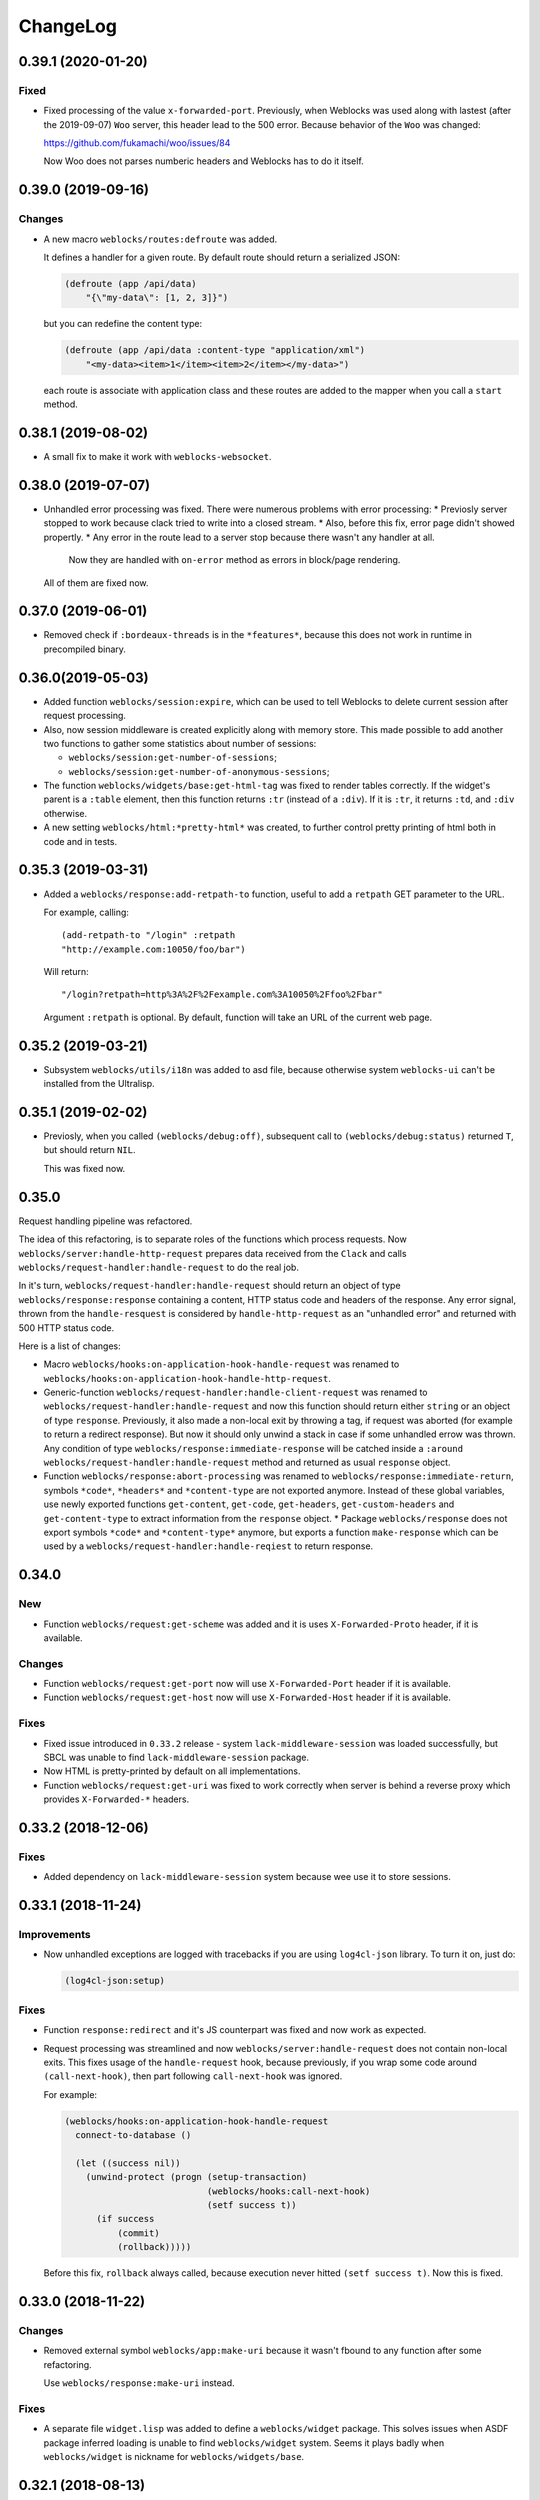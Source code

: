 ===========
 ChangeLog
===========

0.39.1 (2020-01-20)
===================

Fixed
-----

* Fixed processing of the value ``x-forwarded-port``. Previously, when Weblocks
  was used along with lastest (after the 2019-09-07) ``Woo`` server, this header
  lead to the 500 error. Because behavior of the ``Woo`` was changed:

  https://github.com/fukamachi/woo/issues/84

  Now Woo does not parses numberic headers and Weblocks has to do it itself.

0.39.0 (2019-09-16)
===================

Changes
-------

* A new macro ``weblocks/routes:defroute`` was added.

  It defines a handler for a given route. By default route should return
  a serialized JSON:

  .. code:: common-lisp
            
     (defroute (app /api/data)
         "{\"my-data\": [1, 2, 3]}")

  but you can redefine the content type:

  .. code:: common-lisp
 
     (defroute (app /api/data :content-type "application/xml")
         "<my-data><item>1</item><item>2</item></my-data>")

  each route is associate with application class and these routes
  are added to the mapper when you call a ``start`` method.


0.38.1 (2019-08-02)
===================

* A small fix to make it work with ``weblocks-websocket``.

0.38.0 (2019-07-07)
===================

* Unhandled error processing was fixed. There were numerous problems with error processing:
  * Previosly server stopped to work because clack tried to write into a closed stream.
  * Also, before this fix, error page didn't showed propertly.
  * Any error in the route lead to a server stop because there wasn't any handler at all.
    Now they are handled with ``on-error`` method as errors in block/page rendering.

  All of them are fixed now.

0.37.0 (2019-06-01)
===================

* Removed check if ``:bordeaux-threads`` is in the ``*features*``, because this does not work
  in runtime in precompiled binary.

0.36.0(2019-05-03)
===================

* Added function ``weblocks/session:expire``, which can be used to tell Weblocks to delete current session
  after request processing.
* Also, now session middleware is created explicitly along with memory store. This made possible to add
  another two functions to gather some statistics about number of sessions:

  * ``weblocks/session:get-number-of-sessions``;
  * ``weblocks/session:get-number-of-anonymous-sessions``;
  
* The function ``weblocks/widgets/base:get-html-tag`` was fixed to
  render tables correctly. If the widget's parent is a ``:table``
  element, then this function returns ``:tr`` (instead of a
  ``:div``). If it is ``:tr``, it returns ``:td``, and ``:div``
  otherwise.
* A new setting ``weblocks/html:*pretty-html*`` was created, to further control pretty printing of html
  both in code and in tests.

0.35.3 (2019-03-31)
===================

* Added a ``weblocks/response:add-retpath-to`` function, useful to add a
  ``retpath`` GET parameter to the URL.

  For example, calling::

    (add-retpath-to "/login" :retpath
    "http://example.com:10050/foo/bar")

  Will return::

    "/login?retpath=http%3A%2F%2Fexample.com%3A10050%2Ffoo%2Fbar"

  Argument ``:retpath`` is optional. By default, function
  will take an URL of the current web page.

0.35.2 (2019-03-21)
===================

* Subsystem ``weblocks/utils/i18n`` was added to asd file, because
  otherwise system ``weblocks-ui`` can't be installed from the Ultralisp.

0.35.1 (2019-02-02)
===================

* Previosly, when you called ``(weblocks/debug:off)``, subsequent
  call to ``(weblocks/debug:status)`` returned ``T``, but should return
  ``NIL``.

  This was fixed now.

0.35.0
======

Request handling pipeline was refactored.

The idea of this refactoring, is to separate roles of the functions
which process requests. Now ``weblocks/server:handle-http-request``
prepares data received from the ``Clack`` and calls
``weblocks/request-handler:handle-request`` to do the real job.

In it's turn, ``weblocks/request-handler:handle-request`` should return
an object of type ``weblocks/response:response`` containing a content,
HTTP status code and headers of the response. Any error signal, thrown
from the ``handle-resquest`` is considered by ``handle-http-request`` as
an "unhandled error" and returned with 500 HTTP status code.

Here is a list of changes:

* Macro ``weblocks/hooks:on-application-hook-handle-request`` was
  renamed to ``weblocks/hooks:on-application-hook-handle-http-request``.
* Generic-function ``weblocks/request-handler:handle-client-request``
  was renamed to ``weblocks/request-handler:handle-request`` and now
  this function should return either ``string`` or an object of type
  ``response``. Previously, it also made a non-local exit by throwing a
  tag, if request was aborted (for example to return a redirect
  response). But now it should only unwind a stack in case if some
  unhandled errow was thrown. Any condition of type
  ``weblocks/response:immediate-response`` will be catched inside a
  ``:around weblocks/request-handler:handle-request`` method and
  returned as usual ``response`` object.
* Function ``weblocks/response:abort-processing`` was renamed to
  ``weblocks/response:immediate-return``, symbols ``*code*``,
  ``*headers*`` and ``*content-type`` are not exported anymore. Instead
  of these global variables, use newly exported functions
  ``get-content``, ``get-code``, ``get-headers``, ``get-custom-headers``
  and ``get-content-type`` to extract information from the ``response`` object.
  * Package ``weblocks/response`` does not export symbols ``*code*`` and
  ``*content-type*`` anymore, but exports a function ``make-response``
  which can be used by a ``weblocks/request-handler:handle-reqiest`` to
  return response.

0.34.0
======

New
---

* Function ``weblocks/request:get-scheme`` was added and it is uses
  ``X-Forwarded-Proto`` header, if it is available.

Changes
-------

* Function ``weblocks/request:get-port`` now will use ``X-Forwarded-Port``
  header if it is available.
* Function ``weblocks/request:get-host`` now will use ``X-Forwarded-Host``
  header if it is available.

Fixes
-----

* Fixed issue introduced in ``0.33.2`` release - system
  ``lack-middleware-session`` was loaded successfully, but SBCL was
  unable to find ``lack-middleware-session`` package.
* Now HTML is pretty-printed by default on all implementations.
* Function ``weblocks/request:get-uri`` was fixed to work correctly when
  server is behind a reverse proxy which provides ``X-Forwarded-*`` headers.

0.33.2 (2018-12-06)
===================

Fixes
-----

* Added dependency on ``lack-middleware-session`` system
  because wee use it to store sessions.

0.33.1 (2018-11-24)
===================

Improvements
------------

* Now unhandled exceptions are logged with tracebacks if you are using
  ``log4cl-json`` library. To turn it on, just do:

  .. code:: common-lisp

     (log4cl-json:setup)

Fixes
-----

* Function ``response:redirect`` and it's JS counterpart was fixed
  and now work as expected.
* Request processing was streamlined and now
  ``weblocks/server:handle-request`` does not contain non-local
  exits. This fixes usage of the ``handle-request`` hook, because
  previously, if you wrap some code around ``(call-next-hook)``, then
  part following ``call-next-hook`` was ignored.

  For example:

  .. code:: common-lisp


     (weblocks/hooks:on-application-hook-handle-request
       connect-to-database ()

       (let ((success nil))
         (unwind-protect (progn (setup-transaction)
                                (weblocks/hooks:call-next-hook)
                                (setf success t))
           (if success
               (commit)
               (rollback)))))

  Before this fix, ``rollback`` always called, because execution never
  hitted ``(setf success t)``. Now this is fixed.


0.33.0 (2018-11-22)
===================

Changes
-------

* Removed external symbol ``weblocks/app:make-uri`` because it wasn't
  fbound to any function after some refactoring.

  Use ``weblocks/response:make-uri`` instead.

Fixes
-----

* A separate file ``widget.lisp`` was added to define a
  ``weblocks/widget`` package. This solves issues when
  ASDF package inferred loading is unable to find ``weblocks/widget``
  system. Seems it plays badly when ``weblocks/widget`` is nickname for
  ``weblocks/widgets/base``.

0.32.1 (2018-08-13)
===================

Changes
-------

* A new hook was added - ``start-weblocks``. It is called around the
  code in ``(weblocks/server:start)`` and can be used to setup some
  additional routes, for example.

Fixes
-----

* Previosly, there was an error if you are using ASDF's package inferred
  system class and don't have explicit dependency on the ``weblocks``
  page.

  The error was raised during code loading::

    ;;; > Error: There is no applicable method for the generic function:
    >          #<STANDARD-GENERIC-FUNCTION WEBLOCKS/JS/BASE:MAKE-JS-BACKEND #x3020027E292F>
    >        when called with arguments:
    >          (:JQUERY)

  Now it is fixed and package ``weblocks/js/jquery`` is a dependency of
  ``weblocks/server`` and always loads.

0.32.0 (2018-06-26)
===================

* Now weblocks system explicitly requires ASDF >= 3.1, because it uses
  ``package-inferred-system`` class.

0.31.1 (2018-06-16)
===================

* Fixed error about missing 'bool type under SBCL.

0.31.0 (2018-05-29)
===================

* We don't enforce ``*print-pretty*`` inside of
  ``weblocks/html:with-html`` macro. This hack was required because
  the bug in the spinneret, which was fixed at 2018-01-04:

  https://github.com/ruricolist/spinneret/commit/06b280612aff07cf376f593746d080230f2c7462

0.30.1 (2018-05-20)
===================

* Error was fixed when you are trying to start a server which is already
  running. Now you have a "restart" to stop the old version of the
  server before starting the new one.

  However, it does not work with ``Woo`` server, because C library libev
  crashes with error::

    Assertion failed: (("libev: a signal must not be attached to two different loops", !signals [w->signum - 1].loop || signals [w->signum - 1].loop == loop)), function ev_signal_start, file ev.c, line 4082


0.30.0 (2018-05-19)
===================

* Fixed the order of commands for frontend. Now they are returned in the chronological order.

0.29.0 (2018-05-05)
===================

Backward incompatibilities
--------------------------

Class ``weblocks/dependencies:dependency`` now requires that ``type``
attribute shoulde be of type ``(member :css :js :png :jpg :gif)``

Also, functions ``make-local-js-dependency``,
``make-local-css-dependency``, ``make-local-image-dependency``,
``make-remote-js-dependency`` and ``make-remote-css-dependency`` were
removed from package ``weblocks/dependencies``. Use ``make-dependency``
function, it will figure out which dependency type to create itself.

Improvements
------------

A new function ``weblocks/debug:get-session-value`` was added. It can be
used to get values from the last session seen by weblocks.


0.28.0 (2018-04-23)
===================

Error handling was fixed. Previously it aborted Woo's worker thread and
break the server.

Variable ``weblocks/variables::*catch-errors-p*`` was renamed to
``weblocks/variables::*invoke-debugger-on-error*`` and it's value was
inverted. If this variable is True, then debugger will be
invoked. Otherwise - Weblocks will return 500 error page.

Argument ``:invoke-debugger-on-errors`` of ``weblocks/debug:on``
function was renamed to ``:invoke-debugger-on-error``.

Method ``weblocks/error-handler:on-error`` now is called when you abort
request processing from the debugger. It is called with current app as
the first argument and the ``nil`` instead of condition.

0.27.2 (2018-04-09)
===================

Fixed a typo in  ``string-widget`` and ``funcall-widget`` package definitions.

0.27.1 (2018-04-09)
===================

Now ``string-widget`` and ``funcall-widget`` depends on
``weblocks/widgets/base`` instead of ``weblocks/widget.

0.27.0 (2018-03-11)
===================

Reloading of the defapp definition now does not tries to restart an
application. Previously, restart caused the problem – when there is only
one application, whole Weblocks server was shut down. So, I've removed
this implicit action.

Code which logs action result on the client-side was improved.

0.26.0 (2018-02-20)
===================

Symbols ``add-application-hook``, ``add-request-hook``,
``add-session-hook``, ``prepare-hooks`` and ``call-hook``
aren't exported from ``weblocks/hooks`` anymore. Use new macro
``defhook`` instead.

Here is how it works:

You use ``defhook`` as the toplevel form of your file if you want to define
a new hook. This macro will create few other macroses in
``weblocks/hooks`` package and will export them. For example:

.. code:: common-lisp

   (defhook database-opened
      "This hook is called when your application opens a database.")

This code will add these macroses into the ``weblocks/hooks`` package:
``on-session-hook-database-opened``,
``on-request-hook-database-opened``,
``on-application-hook-database-opened``,
``with-database-opened-hook`` and
``call-database-opened-hook``.

You need to wrap code, which opens a database, with
``with-database-opened-hook``:

.. code:: common-lisp

   (weblocks/hooks:with-database-opened-hook ()
      (do-some-staff-to-open-database))

And in any other piece of code, you can define callbacks, using one of
other three macroses:

.. code:: common-lisp

   (weblocks/hooks:on-session-hook-database-opened
       log-database-opening ()

     (weblocks/hooks:call-next-hook)
     (log:info "Database was opened"))

Usage of ``defhook`` macro gives more transparency to all defined hooks,
because all of them now visible as external symbols in
``weblocks/hooks`` package.

0.25.2 (2018-02-04)
===================

System ``weblocks/hooks`` now depends on ``log4cl`` and
``metatilities``, because previously sometimes it was impossible to load ``weblocks``.

0.25.1 (2018-02-04)
===================

Old tests for widgets, removed from core framework were removed.

Tests for widget's MOP methods were ported to Rove.

Package ``weblocks/utils/close`` now loaded with main ``:weblocks``
system.

Few old widget tests were removed.

Added function ``weblocks/session:reset`` which resets current session.

0.25.0 (2018-01-31)
===================

Good news, everyone!
--------------------

Quickstart tutorial was fixed!

Widget related changes
----------------------

Function ``render-widget`` was replaced with ``weblocks/widget:render
:around`` method. Method implementation were moved to
``weblocks/widgets/render-methods``.

Funcall-widget's package was refactored to conform package inferred
requirements.

Actions processing
------------------

Function ``make-js-action`` was moved to ``weblocks/actions`` package.

Application and server restarting
---------------------------------

Package ``weblocks/app`` now exports functions ``stop`` and ``restart``.
Previously they were internal and were called like ``stop-webapp`` and
``restart-webapp``.

Package ``weblocks/server`` does not export ``start-weblocks`` and
``stop-weblocks`` functions. They were replaced with just ``start`` and
``stop``. Also, it's internal generics ``start`` and ``stop`` were
renamed and transformed to ``start-server`` and ``stop-server``
functions.

Session initialization changes
------------------------

File ``default-application.lisp`` was removed, because now every
application has default session initialization method.

File ``default-init.lisp`` was refactored. Now it provides default
method for ``weblocks/session:init`` generic and ``:around`` method for
same generic, which allows end user just to return a string or a
function from his ``init`` method.

Now user can return any string or function from his method
``weblocks/session:init`` and it will be passed to a new generic
``weblocks/widget:create-widget-from`` to create a root widget. You can
also define ``create-widget-from`` for you custom types.

Debug
-----

Function ``weblocks/debug:on`` now turns on mode when Weblocks does not
intercept unhandled conditions, but calls an interactive debugger.

Removals
--------

* ``session-name-string-pair`` this function was removed in previous
  releases, but didn't find it's way to the changelog, still used in
  some older tests not ported to the Rove.

* Macro ``defrender`` was removed.


0.24.0 (2018-01-29)
===================

All rendering code was refactored.

Macroses ``with-html`` and ``with-html-to-string`` replaced
with ``weblocks.html:with-html`` and ``weblocks.html:with-html-string``.
Stream ``*weblocks-output-stream*`` was moved to
``weblocks.html::*stream*`` and is not external anymore. Please, don't
use it directly.

Widget refactorings
-------------------

Procedure ``update-widget-tree`` was removed and not widgets can't
change html header's tags, description, title, etc. If you need this,
change them in the ``render`` method.

Macro ``root-widget`` was removed and replaced with function
``weblocks.widgets.root:get``.

Request level
-------------

Functions ``post-action-redirect``, ``post-render-redirect`` and
``initial-request-p`` were removed from ``weblocks`` package.

Function ``pure-request-p`` was moved to ``weblocks.request`` package.

Variable ``*json-content-type*`` was removed.

Variable ``*latest-request*`` was moved to
``weblocks.debug:*latest-request*``.

Functions ``parse-location-hash``, ``ajax-request-p`` were moved to
``weblocks.request`` package.

Function ``redirect`` was moved to ``weblocks.response:redirect``.
Functionality, related to opening another window instead of redirection
or deferring redirection until the end of action or rendering was
removed.

Request handler
---------------

Functions ``remove-duplicate-dirty-widgets``,
``update-location-hash-dependents`` and ``update-widget-tree`` were
removed.

Call to ``weblocks::update-dialog-on-request`` from
``handle-client-request`` was commented.


Error handler
-------------

Generic method ``weblocks/error-handler:on-error`` now accepts two
arguments - application object and condition.


Application level
-----------------

All code from ``uri-parameters-slotmap.lisp`` was removed.

All code, related to application class, was moved to the package
``weblocks.app``. Base aplication class was renamed to
``weblocks.app:app``, and macro for definition of the new
application was renamed to ``weblocks.app:defapp``.

All code related to application's metaclass, was moved to
the package ``weblocks.app-mop``. Metaclass was renamed to
``weblocks.app-mop:app-class``.

Application's slot ``html-indent-p`` and corresponding accessor
``weblocks-webapp-html-indent-p`` were removed because now spinneret
generates non indented code.

Slot ``init-user-session`` was completely removed and replace with a generic
``weblocks.session:init``.

These dependency related slots and accessors were removed:

* ``application-dependencies``
* ``weblocks-webapp-application-dependencies``
* ``bundle-dependency-types``
* ``version-dependency-types``
* ``gzip-dependency-types``

And macro for defining a special readers for them was removed as well:
``def-debug-p-slot-readers``.

Also, these arguments to ``defapp`` was removed:
``:ignore-default-dependencies``, ``:dependencies``

Function ``update-thread-status`` and method ``webapp-update-thread-status``
were removed.

Function ``get-webapps-for-class`` was renamed to ``app-active-p`` and
now returns ``t`` if application of given class is already active.

Function ``start-webapp`` was renamed to ``weblocks.app:start``.

Function ``get-webapp`` was renamed to ``get-active-app`` and optional
argument ``error-p`` was renamed to keyword argument ``signal-error``.

Function ``find-app`` was removed.

Function ``in-webapp`` was moved to ``weblocks.debug:in-app``.

Variable ``*default-webapp*`` was removed.

Variable ``*active-webapps*`` was renamed to
``weblocks.app::*active-apps*`` and made internal. Use
``weblocks.app:get-active-apps`` function.

Reader ``weblocks-webapp-prefix`` was renamed to
``weblocks.app:get-prefix``.

Slot ``default-store-name`` and its accessor
``webapp-default-store-name`` were removed.

Variable ``*current-webapp*`` was moved to
``weblocks.variables::*current-app*``.

Functions ``compute-webapp-public-files-uri-prefix``,
``compute-webapp-public-files-uri-prefix``,
``compute-webapp-public-files-path``,
``make-webapp-public-file-uri``,
``weblocks-webapp-public-files-cache-time`` and variable
``*default-public-files-path*`` were removed because
now there is another way to serve static.

Function ``webapp-serves-hostname`` was renamed to
``weblocks.app:app-serves-hostname-p`` and now accepts app as the first
argument and hostname as the second.


Variable ``*uri-tokens*`` was removed and weblocks does not set
'last-request-uri session value to all uri tokens anymore.

Macro ``with-webapp`` was moved to ``weblocks.app:with-app``.

Function ``webapp-permanent-action`` was moved to
``weblocks.app-actions:get-action``.

Function ``add-webapp-permanent-action`` was moved to
``weblocks.app-actions:add-action`` and ``remove-webapp-permanent-action`` to
``weblocks.app-actions:remove-action``.

Macroses ``define-permanent-action`` and ``define-permanent-action/cc``
were moved to ``weblocks.app-actions:define-action`` and
``weblocks.app-actions:define-action/cc``.

Function ``make-webapp-uri`` was removed, use
``weblocks/response:make-uri`` instedad.

Accessor ``webapp-js-backend`` was renamed to get-js-backend

These functions were moved into the separate package
``weblocks.current-app`` and renamed:

* ``webapp-prefix`` -> ``get-prefix``;

Actions and commands
--------------------

Function ``weblocks.actions:add-command`` was moved to
``weblocks.commands``.

Function ``weblocks:get-request-action`` was moved to
``weblocks/actions:get-request-action``

Keyword argment ``:action`` was removed from action calls.

Javascript
----------

Package ``weblocks.js`` was renamed to ``weblocks/js/base``.

Functions ``escape-script-tags``, ``%js`` and macroses
``with-javascript``, ``with-javascript-to-string`` were moved to the
package ``weblocks/js/base``.

Variables
---------

These variables were moved from ``weblocks`` package to
``weblocks/variables``:

* ``*current-page-title*``
* ``*current-page-keywords*``
* ``*current-page-headers*``
* ``*rewrite-for-session-urls*``
* ``*default-content-type*``
* ``*ignore-missing-actions*``

Symbols moved from :weblocks to other packages
----------------------------------------------

To :weblocks/widgets/dom
~~~~~~~~~~~~~~~~~~~~~~~~

* ``dom-object-mixin``
* ``dom-id``

To :weblocks/utils/uri
~~~~~~~~~~~~~~~~~~~~~~

* ``request-uri-path``
* ``add-get-param-to-url``
* ``remove-parameter-from-uri``

To :weblocks/linguistic/grammar
~~~~~~~~~~~~~~~~~~~~~~~~~~~~~~~

* ``pluralize``
* ``singularize``
* ``proper-number-form``
* ``vowelp``
* ``consonantp``
* ``proper-indefinite-article``
* ``articlize``
* ``*current-locale*``
* ``current-locale``
* ``russian-proper-number-form``
* ``noun-vocative-to-genitive``
* ``*debug-words-forms*``
* ``*debug-words-genders*``
* ``determine-gender``

To weblocks/utils/warn
~~~~~~~~~~~~~~~~~~~~~~

* ``style-warn``
* ``webapp-style-warning`` renamed to ``style-warning``.
* ``non-idempotent-rendering``
* ``misunderstood-action``

To weblocks/actions
~~~~~~~~~~~~~~~~~~~

* ``function-or-action->action``
* ``make-action``
* ``generate-action-code``


Removals
--------

To make Weblocks core smaller, many files were removed: ``views``, ``widgets``,
``html-parts``, ``utilities``.

Systems ``weblocks-util``, ``weblocks-testutils`` were removed.

Accessor ``dom-class`` and generic function ``dom-classes`` were removed
and replaced with generic function ``weblocks/widget:get-css-classes``.

Generic function ``weblocks:handle-error-condition`` was removed.

Variable ``*dirty-widgets*`` was removed along with
``render-dirty-widgets`` function.


Dependencies
------------

Rendering of remote (non cached) dependencies was fixed.

0.23.0 (2018-01-11)
===================

* Symbol ``weblocks.routes:*routes*`` is not external anymore.
  Use ``weblocks.routes:add-route`` and ``weblocks.routes:get-route``
  to add new routes and to search a route matched on a path.
* Fixed getting the rendered widgets in ``weblocks.widget:update``
  method when making ``:update-widget`` or ``:insert-widget (before)``
  commands.
* Temporary added method ``weblocks::child-of-p`` for new type of
  widget. This should fix some issues, with widgets updating.

0.22.2 (2018-01-07)
===================

* Class ``weblocks.widget:widget`` was exported, to make possible to
  define widgets based on it and some mixins.

0.22.1 (2018-01-07)
===================

* Code broken in previos release was fixed.


0.22.0 (2018-01-06)
===================

Most functions from ``weblocks.request`` were refactored and renamed:

* ``request-parameters`` -> ``get-parameters``;
* ``request-parameter`` -> ``get-parameter``;
* ``request-header`` -> ``get-header``;
* ``remove-request-header`` -> ``remove-header``;
* ``request-server-name`` -> ``get-host``;
* ``request-server-port`` -> ``get-port``;
* ``request-uri`` -> ``get-uri`` (and now it returns full URI with
  scheme, host and port;
* ``request-path-info`` -> ``get-path`` (and now it has keyword argument
  ``with-params`` to copy behaviour of old ``request-uri`` and return
  strings like ``/some/path?with=parameters``;
* ``request-method`` -> ``get-method``.

All these function now accept keyword argument ``:request``. Previously
it was ``&optional``.

Another change is a new function ``weblocks.response:make-uri``. It can
be used to build new uri, based on the uri of the current request. This
can be useful when embedding links into emails, for example.

.. warning:: These changes require a newer version of Lack.

   I've made a pull request https://github.com/fukamachi/lack/pull/31
   it is not merged yet, so, alternative version of Lack can be used, by
   installing it using Qlot, from here:

   https://github.com/40ants/lack

0.21.0 (2018-01-01)
===================

* Macro ``weblocks.session:get-value`` was replaced with a regular
  function.
* Function ``weblocks.session:set-value`` was removed and replaced with
  a setter ``(setf get-value)``.

0.20.1 (2017-12-20)
===================

* Removed debug these debug messages from client-side JS:

  * LOADED;
  * Starting AJAX;
  * Stopping AJAX progress;
  * Some AJAX error;
  * Action success.

0.20.0 (2017-12-15)
===================

* Package ``weblocks.debug`` now does not export ``*on`` variable,
  but provides three functions ``on``, ``off`` and ``status``.
* New method ``weblocks.server:serve-static-file`` was introduced.
  It can be used to create static routes which will respond with
  file's content. For example, you could add this to your app's
  ``initialize-instance`` method:

  .. code:: common-lisp

     (weblocks.server:serve-static-file
        "/favicon.png"
        (asdf:system-relative-pathname :app "favicon.png"))

0.19.2 (2017-11-29)
===================

* Now weblocks rebinds ``*random-state*`` to itself for each request to
  allow it to use ``setf`` and change ``*random-state*`` until the end
  of request processing.

0.19.1 (2017-11-23)
===================

* Dirty widgets rendering was fixed.

0.19.0 (2017-11-13)
===================

* Variable ``*expired-action-handler*``, method
  ``expired-action-handler`` and function
  ``default-expired-action-handler`` were replaced with method
  ``weblocks.actions:on-missing-action``.
* Now we are trying to call action only if action's name was given.
* Old method ``weblocks:handle-client-request ((app weblocks-webapp))``
  was removed. Look at it's newer version in ``weblocks.request-handler``.


0.18.0 (2017-11-12)
===================

* Commented out call to ``update-widget-tree`` inside of ``(setf
  widget-children)``, because it breaks on
  ``(get-widgets-by-type 'selector :root obj)`` sometimes. Seems this is
  because I've removed selector's code previously.

  .. warning:: Probably parent/children handling code will be removed soon.
* Backtrace printing code was replaced with direct usage of
  ``trivial-backtrace:print-backtrace``.

* Call to ``prepare-hooks`` was moved from ``weblocks.request-handler:handle-client-request``
  to the the weblocks.server:handler-request, to fix session hooks processing when
  ``:process-request`` hook is called.

0.17.2 (2017-11-11)
===================

* Error handling code was fixed. It was broken in 0.17.1 and prevented
  system loading.

0.17.1 (2017-11-11)
===================

* Fixed error handling when debug mode is "off". Now weblocks returns
  result of ``(weblocks.error-handler:on-error app)`` call.

0.17.0 (2017-11-11)
===================

* Added a ``weblocks.actions`` package.
* Also, a ``commands`` were introduced. Commands describe remote calls
  which have to be applied on a client as a result of action's
  execution. Previously, weblocks used similar technic to replace dirty
  widgets and to execute some javascript code before or after
  replacement. The new mechanism of "commands" is more generic and uses
  the JSON-RPC to pass function name and parameters from backend to
  client-side.
* Added ``weblocks.session:in-session-p`` function which returns ``t``
  if session data can be retrived or stored without error.
* Now function ``initiateActionWithArgsAndCallback`` send arguments as
  JSON payload. This allows to send any datastructures as action's params.
* Function ``weblocks.response:send-script`` was changed to use new
  mechanizm with commands. When you send script from the action, it will
  add a command ``:execute-code`` to the stack. All commands are
  executed in same order as they were added. If you want some code to be
  executed before widget update, just execute ``send-code`` before
  ``weblocks.widget:update``.

0.16.0 (2017-11-04)
===================

* New package was introduced - ``weblocks.widget`` it contains a new
  ``widget`` class with simplified rendering based on ``spinneret``
  templating library.
* Now class ``route`` is exported from ``weblocks.routes`` and should be
  used instead of ``routes:route``.
* New package ``weblocks.error-handler`` was introduced. It contains a
  ``on-error`` generic method which is called when some unhandled error
  raise by application.
* Fixed issue of adding multuple routes mapped to the same path. Now if
  url mapper already have a route all subsequent attempts to add a route
  with same path are ignored.
* Fixed error::

    Undefined function WEBLOCKS:WEBAPP-SESSION-KEY called with arguments
    (#<APP::APP #x3020052F01DD>)
* Fixed ``Content-Type`` of the default 500 page. Previously it was
  ``plain/text`` and browser didn't undestand that and downloaded the
  file.

  Now ``Content-Type`` is ``text/plain``.

0.15.0 (2017-11-03)
===================

* Now weblocks does not checks if all tokens from URL were consumed by
  app during root widget rendering. Previously it returned 404 if some
  token weren't consumed. Implement this logic in your app if needed.
* Macro ``assert-hooks-called`` was changed to return hooks in the order
  they were called. Also, now it waits hooks description as a DSL,
  like:

  .. code:: common-lisp

     (assert-hooks-called
       (:fact-created contact "vasya@pupkin.com")
       (:fact-removed contact "vasya@pupkin.com"))

* New system ``weblocks-testutils`` was introduced. It
  compiles ``weblocks.t.utils`` package which macroses useful for
  unittesting.

  Also, a new macro ``catch-hooks`` was added to check if some
  hooks were called during a unittest.

* Now weblocks does not open a new tab or window on 500 error
  during an action execution.

0.14.4 (2017-10-07)
===================

* No more ``declaim optimize`` in different places. These
  declarations changed compiler's settings at unexpected moments.
* Fixed error happened when "File not found", and now
  ``with-hook`` macro returns the value of the last form's evaluation.

0.14.3 (2017-09-23)
===================

* Default method of ``render-page`` was fixed to really wrap
  page with ``<html>...`` block.

* Fixed a way how weblocks.debug:*latest-session* is
  processed.

* Function ``weblocks.request:remove-request-header`` now
  returns a new instance of request object and does not modify the
  original request. This fixes issue in ``weblocks-websocket``.

0.14.2 (2017-09-22)
===================

* Added package ``weblocks.debug`` and keeping latest
  session was rewritten using ``:process-request`` hook.

0.14.1 (2017-09-22)
===================

* Added function ``weblocks.request:remove-request-header``.
* Added a hook ``(:reset-session session)``, which is
  called around a code for clearing given session. Right now it is
  called only from ``weblocks.sessions:reset-latest-session``.

0.14.0 (2017-09-20)
===================

* ``html``, ``menu``, ``suggest`` and ``repl`` utilities
  were excluded.
* Code which was in ``request-handler.lisp``, was excluded
  from build and partly moved to ``request-handler2.lisp``.
* Added ``:stop-weblocks`` hook.
* Misc helper for repl were removed: ``sessions``,
  ``in-session`` and ``pt``. May be the will be restored in separate
  package.
* Page boilerplate rendering method ``render-page`` now
  does not use complex templating with contextes.
* Symbols refactoring:
  * ``*style-warn-on-circular-dirtying*`` variable ->
    ``weblocks.variables``;
  * ``*style-warn-on-late-propagation*`` variable ->
    ``weblocks.variables``;
  * ``gen-id`` function -> ``weblocks.session``;
  * ``send-script`` function -> ``weblocks.response``;
  * ``with-html-form`` macro -> ``weblocks-ui``;
  * ``*approved-return-codes*`` variable -> ``weblocks.variables``;
  * ``handle-ajax-request`` method -> ``weblocks.request-handler``;
  * ``update-location-hash-dependents`` function ->
    ``weblocks.request-handler``.
  * ``render-link`` function was moved to ``weblocks-ui.form`` in
    separate system.

0.13.11 (2017-09-12)
====================

* Added ``weblocks.hooks:call-hook`` helper.
* Now ``call-next-hook`` is called automatically if it
  wasn't called explicitly.

0.13.10 (2017-09-06)
====================

Changes in weblocks.request-hooks:
----------------------------------

* Package ``weblocks.request-hooks`` was renamed to ``weblocks.hooks``.
* Macro ``with-dynamic-hooks`` was renamed to ``with-hook``.
* Functions add-application-hook, add-session-hook, add-request-hook
  became a macroses and their argument lists were changed. Now the
  should be used like:

  .. code-block:: lisp

     (weblocks.hooks:add-session-hook
              :some-hook
              my-beautiful-callback (param)
            (do-something-useful-with param))

  ``weblocks.request-hooks:eval-hooks`` was renamed to
  ``weblocks.hooks:call`` and now can be called with params:

  .. code-block:: lisp

     (weblocks.hooks:call :some-hook
           first-param
           second-param)

0.13.10 (2017-09-06)
====================

* Added ``:handle-request`` dynamic hook called around request handling code.

  Called when ``weblocks.request:*request*`` and ``weblocks.session:*session*`` are already bound.

0.13.9 (2017-09-02)
===================

* Added integrity field for remove javascript dependencies.
  Also, ``get-cross-origin`` and ``:cross-origin`` were removed to
  ``get-crossorigin`` and ``:crossorigin``, to conform the html
  attibute's spelling.

0.13.8 (2017-09-02)
===================

* Fixed error on ``(weblocks:redirect...)`` call.
* Fixed dependency handling in ajax requests.
* Now if unhandled exception occure, Woo's handler remains
  working. Previously, handler's thread shut down on any unhandled exception.
* Ajax progress now does not inserted into the document,
  but if element with id ``ajax-progress`` is present, it will be shown
  and hidden by jQuery's ``.show`` and ``.hide`` methods. Also, they
  take optional speed parameters from ``data-*`` attributes
  ``data-show-speed`` and ``data-hide-speed``.

* Reformatted documentation. Started to `keep a changelog
  <http://keepachangelog.com/>`_.

0.13.7 (2017-04-15)
===================

* Previous history wasn't tracked.

